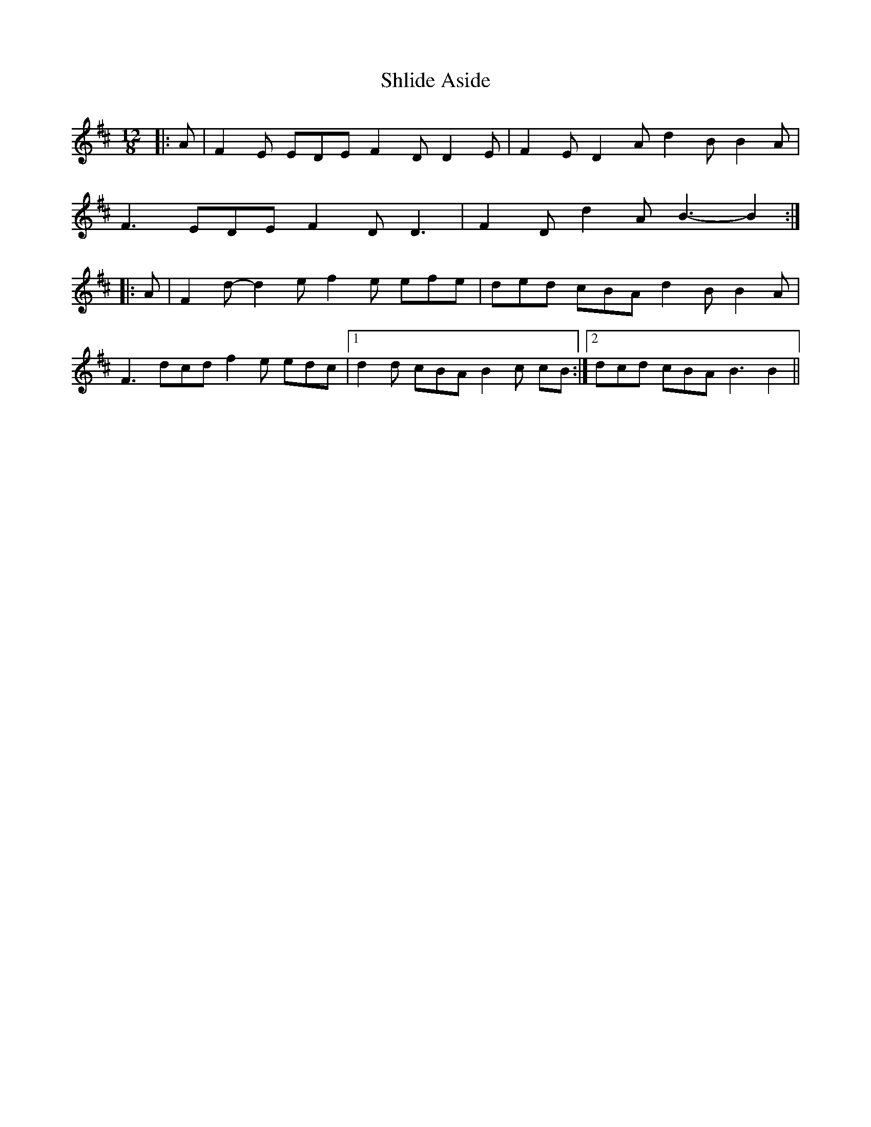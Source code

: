 X: 36872
T: Shlide Aside
R: slide
M: 12/8
K: Dmajor
|:A|F2 E EDE F2 D D2 E|F2 E D2 A d2 B B2 A|
F3 EDE F2 D D3|F2 D d2 A B3- B2:|
|:A|F2 d- d2 e f2 e efe|ded cBA d2 B B2 A|
F3 dcd f2 e edc|1 d2 d cBA B2 c cB:|2 dcd cBA B3 B2||

